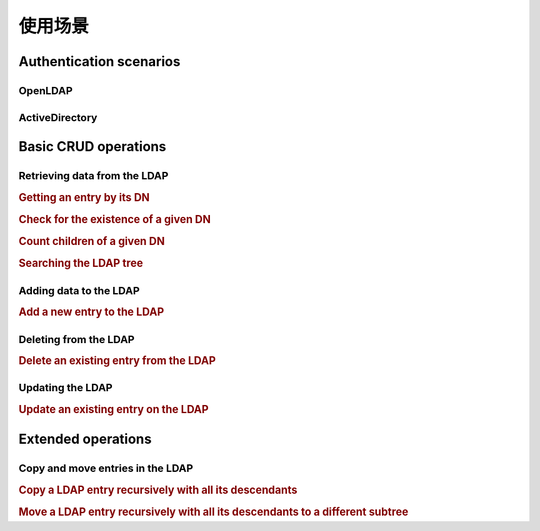 .. _zend.ldap.usage:

使用场景
===============

.. _zend.ldap.usage.authentication:

Authentication scenarios
------------------------

.. _zend.ldap.usage.authentication.openldap:

OpenLDAP
^^^^^^^^



.. _zend.ldap.usage.authentication.activedirectory:

ActiveDirectory
^^^^^^^^^^^^^^^



.. _zend.ldap.usage.basic:

Basic CRUD operations
---------------------

.. _zend.ldap.usage.basic.retrieve:

Retrieving data from the LDAP
^^^^^^^^^^^^^^^^^^^^^^^^^^^^^

.. _zend.ldap.usage.basic.retrieve.dn:

.. rubric:: Getting an entry by its DN

.. code-block:: php
   :linenos:

   $options = array(/* ... */);
   $ldap = new Zend\Ldap\Ldap($options);
   $ldap->bind();
   $hm = $ldap->getEntry('cn=Hugo Müller,ou=People,dc=my,dc=local');
   /*
   $hm is an array of the following structure
   array(
       'dn'          => 'cn=Hugo Müller,ou=People,dc=my,dc=local',
       'cn'          => array('Hugo Müller'),
       'sn'          => array('Müller'),
       'objectclass' => array('inetOrgPerson', 'top'),
       ...
   )
   */

.. _zend.ldap.usage.basic.retrieve.exists:

.. rubric:: Check for the existence of a given DN

.. code-block:: php
   :linenos:

   $options = array(/* ... */);
   $ldap = new Zend\Ldap\Ldap($options);
   $ldap->bind();
   $isThere = $ldap->exists('cn=Hugo Müller,ou=People,dc=my,dc=local');

.. _zend.ldap.usage.basic.retrieve.counting-children:

.. rubric:: Count children of a given DN

.. code-block:: php
   :linenos:

   $options = array(/* ... */);
   $ldap = new Zend\Ldap\Ldap($options);
   $ldap->bind();
   $childrenCount = $ldap->countChildren(
                               'cn=Hugo Müller,ou=People,dc=my,dc=local');

.. _zend.ldap.usage.basic.retrieve.search:

.. rubric:: Searching the LDAP tree

.. code-block:: php
   :linenos:

   $options = array(/* ... */);
   $ldap = new Zend\Ldap\Ldap($options);
   $ldap->bind();
   $result = $ldap->search('(objectclass=*)',
                           'ou=People,dc=my,dc=local',
                           Zend\Ldap\Ldap::SEARCH_SCOPE_ONE);
   foreach ($result as $item) {
       echo $item["dn"] . ': ' . $item['cn'][0] . PHP_EOL;
   }

.. _zend.ldap.usage.basic.add:

Adding data to the LDAP
^^^^^^^^^^^^^^^^^^^^^^^

.. rubric:: Add a new entry to the LDAP

.. code-block:: php
   :linenos:

   $options = array(/* ... */);
   $ldap = new Zend\Ldap\Ldap($options);
   $ldap->bind();
   $entry = array();
   Zend\Ldap\Attribute::setAttribute($entry, 'cn', 'Hans Meier');
   Zend\Ldap\Attribute::setAttribute($entry, 'sn', 'Meier');
   Zend\Ldap\Attribute::setAttribute($entry, 'objectClass', 'inetOrgPerson');
   $ldap->add('cn=Hans Meier,ou=People,dc=my,dc=local', $entry);

.. _zend.ldap.usage.basic.delete:

Deleting from the LDAP
^^^^^^^^^^^^^^^^^^^^^^

.. rubric:: Delete an existing entry from the LDAP

.. code-block:: php
   :linenos:

   $options = array(/* ... */);
   $ldap = new Zend\Ldap\Ldap($options);
   $ldap->bind();
   $ldap->delete('cn=Hans Meier,ou=People,dc=my,dc=local');

.. _zend.ldap.usage.basic.update:

Updating the LDAP
^^^^^^^^^^^^^^^^^

.. rubric:: Update an existing entry on the LDAP

.. code-block:: php
   :linenos:

   $options = array(/* ... */);
   $ldap = new Zend\Ldap\Ldap($options);
   $ldap->bind();
   $hm = $ldap->getEntry('cn=Hugo Müller,ou=People,dc=my,dc=local');
   Zend\Ldap\Attribute::setAttribute($hm, 'mail', 'mueller@my.local');
   Zend\Ldap\Attribute::setPassword($hm,
                                    'newPa$$w0rd',
                                    Zend\Ldap\Attribute::PASSWORD_HASH_SHA1);
   $ldap->update('cn=Hugo Müller,ou=People,dc=my,dc=local', $hm);

.. _zend.ldap.usage.extended:

Extended operations
-------------------

.. _zend.ldap.usage.extended.copy-and-move:

Copy and move entries in the LDAP
^^^^^^^^^^^^^^^^^^^^^^^^^^^^^^^^^

.. _zend.ldap.usage.extended.copy-and-move.copy:

.. rubric:: Copy a LDAP entry recursively with all its descendants

.. code-block:: php
   :linenos:

   $options = array(/* ... */);
   $ldap = new Zend\Ldap\Ldap($options);
   $ldap->bind();
   $ldap->copy('cn=Hugo Müller,ou=People,dc=my,dc=local',
               'cn=Hans Meier,ou=People,dc=my,dc=local',
               true);

.. _zend.ldap.usage.extended.copy-and-move.move-to-subtree:

.. rubric:: Move a LDAP entry recursively with all its descendants to a different subtree

.. code-block:: php
   :linenos:

   $options = array(/* ... */);
   $ldap = new Zend\Ldap\Ldap($options);
   $ldap->bind();
   $ldap->moveToSubtree('cn=Hugo Müller,ou=People,dc=my,dc=local',
                        'ou=Dismissed,dc=my,dc=local',
                        true);


